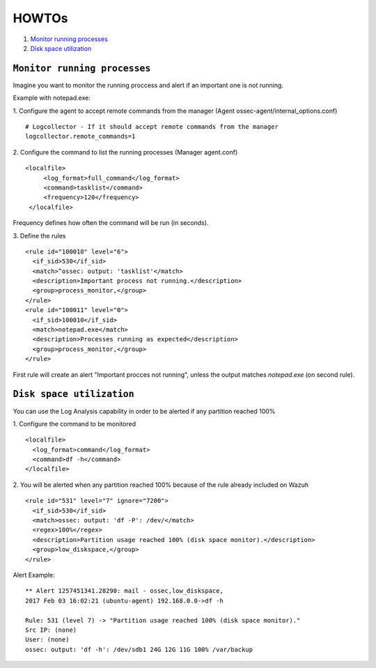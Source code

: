 .. _how_to_log:

HOWTOs
==========================

1. `Monitor running processes`_
2. `Disk space utilization`_

``Monitor running processes``
---------------------------------
Imagine you want to monitor the running proccess and alert if an important one is not running.

Example with notepad.exe:

1. Configure the agent to accept remote commands from the manager (Agent ossec-agent/internal_options.conf)
::

  # Logcollector - If it should accept remote commands from the manager
  logcollector.remote_commands=1

2. Configure the command to list the running processes (Manager agent.conf)
::

  <localfile>
       <log_format>full_command</log_format>
       <command>tasklist</command>
       <frequency>120</frequency>
   </localfile>

Frequency defines how often the command will be run (in seconds).

3. Define the rules
::

  <rule id="100010" level="6">
    <if_sid>530</if_sid>
    <match>^ossec: output: 'tasklist'</match>
    <description>Important process not running.</description>
    <group>process_monitor,</group>
  </rule>
  <rule id="100011" level="0">
    <if_sid>100010</if_sid>
    <match>notepad.exe</match>
    <description>Processes running as expected</description>
    <group>process_monitor,</group>
  </rule>

First rule will create an alert "Important procces not running", unless the output matches `notepad.exe` (on second rule).

``Disk space utilization``
---------------------------------
You can use the Log Analysis capability in order to be alerted if any partition reached 100%

1. Configure the command to be monitored
::

  <localfile>
    <log_format>command</log_format>
    <command>df -h</command>
  </localfile>

2. You will be alerted when any partition reached 100% because of the rule already included on Wazuh
::

  <rule id="531" level="7" ignore="7200">
    <if_sid>530</if_sid>
    <match>ossec: output: 'df -P': /dev/</match>
    <regex>100%</regex>
    <description>Partition usage reached 100% (disk space monitor).</description>
    <group>low_diskspace,</group>
  </rule>

Alert Example:
::

  ** Alert 1257451341.28290: mail - ossec,low_diskspace,
  2017 Feb 03 16:02:21 (ubuntu-agent) 192.168.0.0->df -h

  Rule: 531 (level 7) -> "Partition usage reached 100% (disk space monitor)."
  Src IP: (none)
  User: (none)
  ossec: output: 'df -h': /dev/sdb1 24G 12G 11G 100% /var/backup
